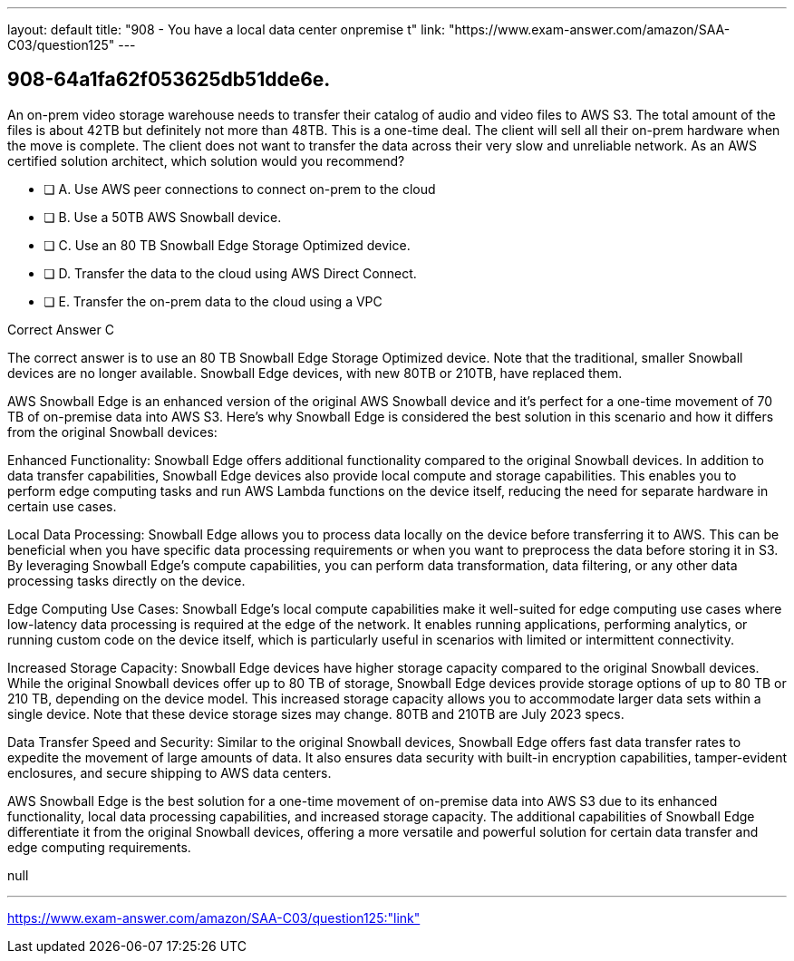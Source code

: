 ---
layout: default 
title: "908 - You have a local data center onpremise t"
link: "https://www.exam-answer.com/amazon/SAA-C03/question125"
---


[.question]
== 908-64a1fa62f053625db51dde6e.


****

[.query]
--
An on-prem video storage warehouse needs to transfer their catalog of audio and video files to AWS S3.
The total amount of the files is about 42TB but definitely not more than 48TB.
This is a one-time deal. The client will sell all their on-prem hardware when the move is complete.
The client does not want to transfer the data across their very slow and unreliable network.
As an AWS certified solution architect, which solution would you recommend?


--

[.list]
--
* [ ] A. Use AWS peer connections to connect on-prem to the cloud
* [ ] B. Use a 50TB AWS Snowball device.
* [ ] C. Use an 80 TB Snowball Edge Storage Optimized device.
* [ ] D. Transfer the data to the cloud using AWS Direct Connect.
* [ ] E. Transfer the on-prem data to the cloud using a VPC

--
****

[.answer]
Correct Answer  C

[.explanation]
--
The correct answer is to use an 80 TB Snowball Edge Storage Optimized device. Note that the traditional, smaller Snowball devices are no longer available. Snowball Edge devices, with new 80TB or 210TB, have replaced them.

AWS Snowball Edge is an enhanced version of the original AWS Snowball device and it's perfect for a one-time movement of 70 TB of on-premise data into AWS S3. Here's why Snowball Edge is considered the best solution in this scenario and how it differs from the original Snowball devices:

Enhanced Functionality: Snowball Edge offers additional functionality compared to the original Snowball devices. In addition to data transfer capabilities, Snowball Edge devices also provide local compute and storage capabilities. This enables you to perform edge computing tasks and run AWS Lambda functions on the device itself, reducing the need for separate hardware in certain use cases.

Local Data Processing: Snowball Edge allows you to process data locally on the device before transferring it to AWS. This can be beneficial when you have specific data processing requirements or when you want to preprocess the data before storing it in S3. By leveraging Snowball Edge's compute capabilities, you can perform data transformation, data filtering, or any other data processing tasks directly on the device.

Edge Computing Use Cases: Snowball Edge's local compute capabilities make it well-suited for edge computing use cases where low-latency data processing is required at the edge of the network. It enables running applications, performing analytics, or running custom code on the device itself, which is particularly useful in scenarios with limited or intermittent connectivity.

Increased Storage Capacity: Snowball Edge devices have higher storage capacity compared to the original Snowball devices. While the original Snowball devices offer up to 80 TB of storage, Snowball Edge devices provide storage options of up to 80 TB or 210 TB, depending on the device model. This increased storage capacity allows you to accommodate larger data sets within a single device. Note that these device storage sizes may change. 80TB and 210TB are July 2023 specs.

Data Transfer Speed and Security: Similar to the original Snowball devices, Snowball Edge offers fast data transfer rates to expedite the movement of large amounts of data. It also ensures data security with built-in encryption capabilities, tamper-evident enclosures, and secure shipping to AWS data centers.

AWS Snowball Edge is the best solution for a one-time movement of on-premise data into AWS S3 due to its enhanced functionality, local data processing capabilities, and increased storage capacity. The additional capabilities of Snowball Edge differentiate it from the original Snowball devices, offering a more versatile and powerful solution for certain data transfer and edge computing requirements.

--

[.ka]
null

'''



https://www.exam-answer.com/amazon/SAA-C03/question125:"link"


